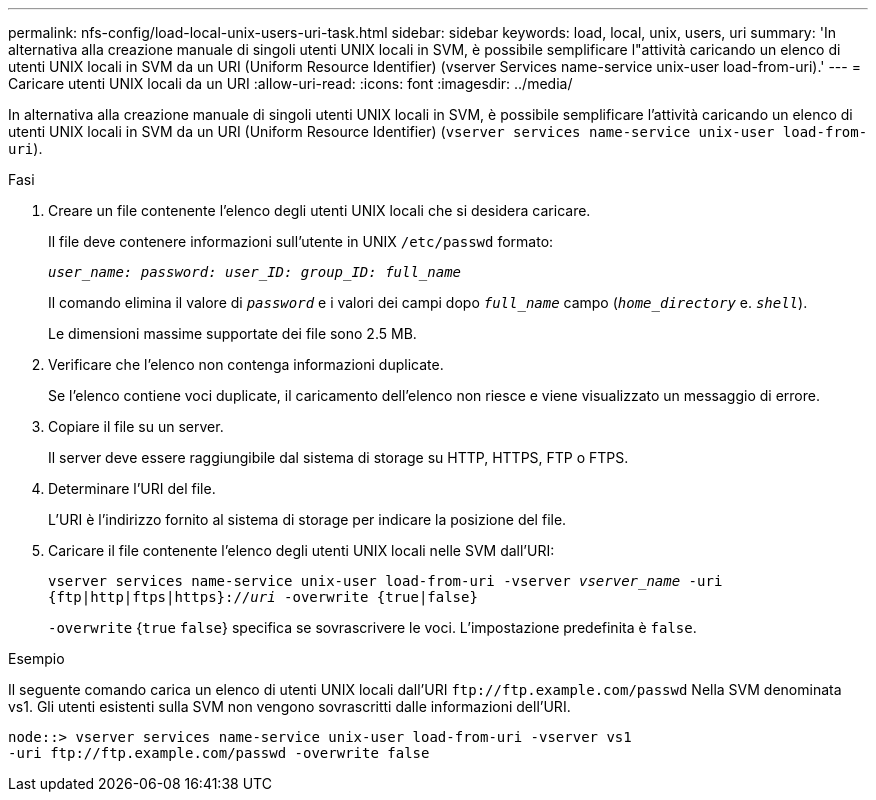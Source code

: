 ---
permalink: nfs-config/load-local-unix-users-uri-task.html 
sidebar: sidebar 
keywords: load, local, unix, users, uri 
summary: 'In alternativa alla creazione manuale di singoli utenti UNIX locali in SVM, è possibile semplificare l"attività caricando un elenco di utenti UNIX locali in SVM da un URI (Uniform Resource Identifier) (vserver Services name-service unix-user load-from-uri).' 
---
= Caricare utenti UNIX locali da un URI
:allow-uri-read: 
:icons: font
:imagesdir: ../media/


[role="lead"]
In alternativa alla creazione manuale di singoli utenti UNIX locali in SVM, è possibile semplificare l'attività caricando un elenco di utenti UNIX locali in SVM da un URI (Uniform Resource Identifier) (`vserver services name-service unix-user load-from-uri`).

.Fasi
. Creare un file contenente l'elenco degli utenti UNIX locali che si desidera caricare.
+
Il file deve contenere informazioni sull'utente in UNIX `/etc/passwd` formato:

+
`_user_name: password: user_ID: group_ID: full_name_`

+
Il comando elimina il valore di `_password_` e i valori dei campi dopo `_full_name_` campo (`_home_directory_` e. `_shell_`).

+
Le dimensioni massime supportate dei file sono 2.5 MB.

. Verificare che l'elenco non contenga informazioni duplicate.
+
Se l'elenco contiene voci duplicate, il caricamento dell'elenco non riesce e viene visualizzato un messaggio di errore.

. Copiare il file su un server.
+
Il server deve essere raggiungibile dal sistema di storage su HTTP, HTTPS, FTP o FTPS.

. Determinare l'URI del file.
+
L'URI è l'indirizzo fornito al sistema di storage per indicare la posizione del file.

. Caricare il file contenente l'elenco degli utenti UNIX locali nelle SVM dall'URI:
+
`vserver services name-service unix-user load-from-uri -vserver _vserver_name_ -uri {ftp|http|ftps|https}://_uri_ -overwrite {true|false}`

+
`-overwrite` {`true` `false`} specifica se sovrascrivere le voci. L'impostazione predefinita è `false`.



.Esempio
Il seguente comando carica un elenco di utenti UNIX locali dall'URI `+ftp://ftp.example.com/passwd+` Nella SVM denominata vs1. Gli utenti esistenti sulla SVM non vengono sovrascritti dalle informazioni dell'URI.

[listing]
----
node::> vserver services name-service unix-user load-from-uri -vserver vs1
-uri ftp://ftp.example.com/passwd -overwrite false
----